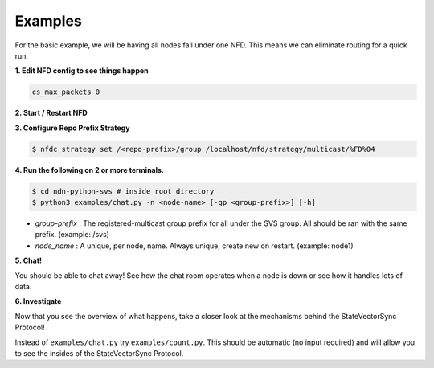 Examples
========

For the basic example, we will be having all nodes fall under one NFD.
This means we can eliminate routing for a quick run.

**1. Edit NFD config to see things happen**

.. code-block:: bash

    cs_max_packets 0

**2. Start / Restart NFD**

**3. Configure Repo Prefix Strategy**

.. code-block:: bash

    $ nfdc strategy set /<repo-prefix>/group /localhost/nfd/strategy/multicast/%FD%04

**4. Run the following on 2 or more terminals.**

.. code-block:: bash

    $ cd ndn-python-svs # inside root directory
    $ python3 examples/chat.py -n <node-name> [-gp <group-prefix>] [-h]

- *group-prefix* : The registered-multicast group prefix for all under the SVS group. All should be ran with the same prefix. (example: /svs)
- *node_name* : A unique, per node, name. Always unique, create new on restart. (example: node1)

**5. Chat!**

You should be able to chat away! See how the chat room operates when a node is down or see how it handles lots of data.

**6. Investigate**

Now that you see the overview of what happens, take a closer look at the mechanisms behind the StateVectorSync Protocol!

Instead of ``examples/chat.py`` try ``examples/count.py``. This should be automatic (no input required) and will allow you
to see the insides of the StateVectorSync Protocol.